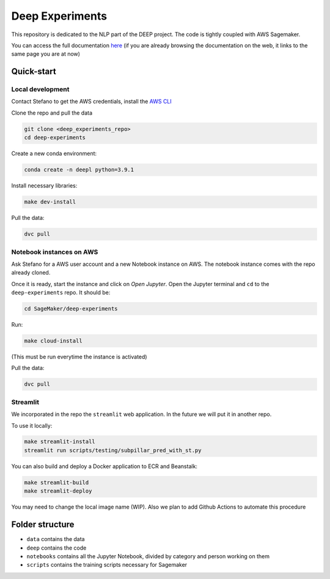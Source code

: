 Deep Experiments
================

This repository is dedicated to the NLP part of the DEEP project.
The code is tightly coupled with AWS Sagemaker.

You can access the full documentation
`here <http://deep-documentation.s3-website-us-east-1.amazonaws.com/deep-experiments/index.html>`_
(if you are already browsing the documentation on the web, it links to the same page you are at now)

Quick-start
-----------

Local development
~~~~~~~~~~~~~~~~~

Contact Stefano to get the AWS credentials, install the
`AWS CLI <https://docs.aws.amazon.com/cli/latest/userguide/cli-chap-install.html>`_

Clone the repo and pull the data

.. code-block:: bash

    git clone <deep_experiments_repo>
    cd deep-experiments

Create a new conda environment:

.. code-block:: bash

   conda create -n deepl python=3.9.1

Install necessary libraries:

.. code-block:: bash

    make dev-install

Pull the data:

.. code-block:: bash

    dvc pull




Notebook instances on AWS
~~~~~~~~~~~~~~~~~~~~~~~~~

Ask Stefano for a AWS user account and a new Notebook instance on AWS.
The notebook instance comes with the repo already cloned.

Once it is ready, start the instance and click on *Open Jupyter*.
Open the Jupyter terminal and ``cd`` to the ``deep-experiments`` repo. It should be:

.. code-block:: bash

    cd SageMaker/deep-experiments

Run:

.. code-block:: bash

    make cloud-install

(This must be run everytime the instance is activated)

Pull the data:

.. code-block:: bash

    dvc pull

Streamlit
~~~~~~~~~

We incorporated in the repo the ``streamlit`` web application. In the future we will put it in
another repo.

To use it locally:

.. code-block:: bash

    make streamlit-install
    streamlit run scripts/testing/subpillar_pred_with_st.py

You can also build and deploy a Docker application to ECR and Beanstalk:

.. code-block:: bash

    make streamlit-build
    make streamlit-deploy

You may need to change the local image name (WIP).
Also we plan to add Github Actions to automate this procedure


Folder structure
----------------

- ``data`` contains the data
- ``deep`` contains the code
- ``notebooks`` contains all the Jupyter Notebook, divided by category and person working on them
- ``scripts`` contains the training scripts necessary for Sagemaker
